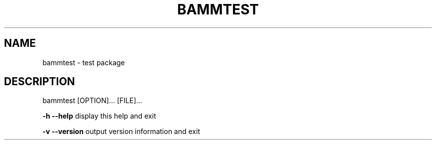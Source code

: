 .TH BAMMTEST "1" "January 2014" "bammtest" "User Commands"
.SH NAME
bammtest - test package
.SH DESCRIPTION
bammtest [OPTION]... [FILE]...
.PP
\fB\-h\fR \fB\-\-help\fR display this help and exit
.PP
\fB\-v\fR \fB\-\-version\fR output version information and exit

